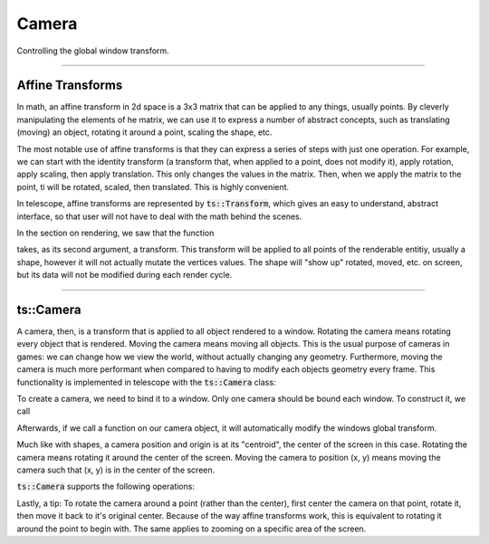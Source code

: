 Camera
======

Controlling the global window transform.

-------------------------

Affine Transforms
^^^^^^^^^^^^^^^^^

In math, an affine transform in 2d space is a 3x3 matrix that can be applied to any things, usually
points. By cleverly manipulating the elements of he matrix, we can use it to express a number of
abstract concepts, such as translating (moving) an object, rotating it around a point, scaling the shape, etc.

The most notable use of affine transforms is that they can express a series of steps with just one operation.
For example, we can start with the identity transform (a transform that, when applied to a point, does not modify it),
apply rotation, apply scaling, then apply translation. This only changes the values in the matrix. Then, when we apply
the matrix to the point, ti will be rotated, scaled, then translated. This is highly convenient.

In telescope, affine transforms are represented by :code:`ts::Transform`, which gives an easy to understand,
abstract interface, so that user will not have to deal with the math behind the scenes.

.. doxygenstruct:: ts::Transform
    :members:

In the section on rendering, we saw that the function

.. doxygenfunction:: ts::Window::render

takes, as its second argument, a transform. This transform will be applied to all points of the renderable entitiy,
usually a shape, however it will not actually mutate the vertices values. The shape will "show up" rotated, moved, etc.
on screen, but its data will not be modified during each render cycle.

------------------------------

ts::Camera
^^^^^^^^^^

A camera, then, is a transform that is applied to all object rendered to a window. Rotating the camera means rotating
every object that is rendered. Moving the camera means moving all objects. This is the usual purpose of cameras in games:
we can change how we view the world, without actually changing any geometry. Furthermore, moving the camera is much more
performant when compared to having to modify each objects geometry every frame. This functionality is implemented in
telescope with the :code:`ts::Camera` class:

.. doxygenclass:: ts::Camera

To create a camera, we need to bind it to a window. Only one camera should be bound each window. To construct it, we call

.. doxygenfunction:: ts::Camera::Camera

Afterwards, if we call a function on our camera object, it will automatically modify the windows global transform.

Much like with shapes, a camera position and origin is at its "centroid", the center of the screen in this case.
Rotating the camera means rotating it around the center of the screen. Moving the camera to position (x, y) means moving
the camera such that (x, y) is in the center of the screen.

:code:`ts::Camera` supports the following operations:

.. doxygenclass:: ts::Camera
    :members:

Lastly, a tip: To rotate the camera around a point (rather than the center), first center the camera on that point,
rotate it, then move it back to it's original center. Because of the way affine transforms work, this is equivalent to
rotating it around the point to begin with. The same applies to zooming on a specific area of the screen.


